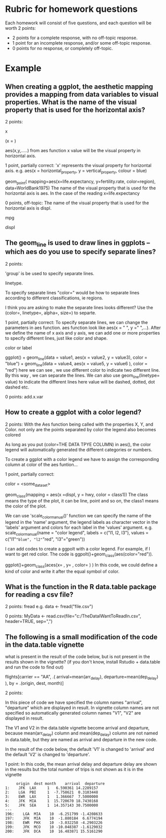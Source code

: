 * Rubric for homework questions

Each homework will consist of five questions, and each question will
be worth 2 points:
- 2 points for a complete response, with no off-topic response.
- 1 point for an incomplete response, and/or some off-topic response.
- 0 points for no response, or completely off-topic.

* Example


** When creating a ggplot, the aesthetic mapping provides a mapping from data variables to visual properties. What is the name of the visual property that is used for the horizontal axis?

2 points:  

x

(x = ) 	

aes(x,y,.....)
from aes function x value will be the visual property in horizontal axis.


1 point, partially correct: 'x' represents the visual property for
horizontal axis. e.g. aes(x = horizontal_property, y =
vertical_property, colour = blue)

geom_point(     mapping=aes(x=life.expectancy, y=fertility.rate, color=region),     data=WorldBank1975)
The name of the visual property that is used for the horizontal axis is aes.
In the case of the reading x=life.expectancy

0 points, off-topic: The name of the visual property that is used for
the horizontal axis is displ.

mpg

displ



** The geom_line is used to draw lines in ggplots -- which aes do you use to specify separate lines?  

2 points: 

'group' is be used to specify separate lines.

linetype. 

To specify separate lines "color="
would be how to separate lines according to different classifications,
ie regions.

I think you are asking to make the separate lines looks different?
Use the (color=, linetype=, alpha=, size=) to separte.

1 point, partially correct: To specify separate lines, we can change
the parameters in aes function.  aes function look like aes(x = " ", y
=" ",...). After we define the name of x axis and y axis, we can add
one or more properties to specify different lines, just like color and
shape.

color or label 	

ggplot() +
geom_line(data = value1, aes(x = value2, y = value3), color = "blue") +
geom_line(data = value4, aes(x = value5, y = value6 ), color = "red")
here we can see , we use different color to indicate two different line. By this way , we can separate the lines.
We can also use 
geom_line(linetype= value) to indicate the different lines here value will be dashed, dotted, dot dashed etc.


0 points: add.x.var


** How to create a ggplot with a color legend?

2 points: With the Aes function being called with the properties X, Y,
and Color. not only are the points separated by color the legend also
becomes colored

As long as you put (color=THE DATA TPYE COLUMN) in aes(), the color
legend will automatically generated the different categories or
numbers.

To create a ggplot with a color legend we have to assign the
corresponding column at color of the aes funtion...


1 point, partially correct:

color = <some_dataset>

geom_class(mapping = aes(x =displ, y = hwy, color = class1))
The class means the type of the plot, it can be line, point and so on, the class1 means the color of the plot.

We can use 'scale_color_manual()' function we can specify the name of the legend in the 'name' argument,
the legend labels as character vector in the 'labels' argument and colors for each label in the 'values' argument.
e.g. scale_color_manual(name = "color legend",
                                           labels = c("l1, l2, l3"),
                                           values = c("l1"="blue", "l2"="red", "l3"="green"))

 	

I can add codes to create a ggpolt with a color legend. For example,
if I want to get red color. The code is
ggpolt()+geom_class(aes(color="red")).

 	

ggplot()+geom_class(aces(x=     , y=    , color=     ) )
In this code, we could define a kind of color and write it after the equal symbol of color.


** What is the function in the R data.table package for reading a csv file?



2 points: fread e.g. data <- fread("file.csv")


0 points: 
MyData <- read.csv(file="c:/TheDataIWantToReadIn.csv", header=TRUE, sep=",")


** The following is a small modification of the code in the data.table vignette

what is present in the result of the code below, but is not present in the results shown in the vignette? (if you don't know, install Rstudio + data.table and run the code to find out)

flights[carrier == "AA", .(
 arrival=mean(arr_delay),
 departure=mean(dep_delay)
), by = .(origin, dest, month)]


2 points:

In this piece of code we have specified the column names "arrival",
"departure" which are displayed in result.
In vignette column names are not specified so automatically generated
column names "V1", "V2" are displayed in result.

The V1 and V2 in the data.table vignette become arrival and departure,
because mean(arr_delay) column and mean(dep_delay) column are not
named in data.table, but they are named as arrival and departure in
the new code.

In the result of the code below, the default 'V1' is changed to
'arrival' and the default 'V2' is changed to 'departure'.


1 point: In this code, the mean arrival delay and departure delay are
shown in the results but the total number of trips is not shown as it
is in the vignette

#+BEGIN_SRC 
     origin  dest month    arrival  departure  
1:    JFK  LAX     1   6.590361 14.2289157 
2:    LGA  PBI     1  -7.758621  0.3103448 
3:    EWR  LAX     1   1.366667  7.5000000 
4:    JFK  MIA     1  15.720670 18.7430168 
5:    JFK  SEA     1  14.357143 30.7500000
---                                        
196:    LGA  MIA    10  -6.251799 -1.4208633
197:    JFK  MIA    10  -1.880184  6.6774194
198:    EWR  PHX    10  -3.032258 -4.2903226
199:    JFK  MCO    10 -10.048387 -1.6129032
200:    JFK  DCA    10  16.483871 15.5161290
#+END_SRC
